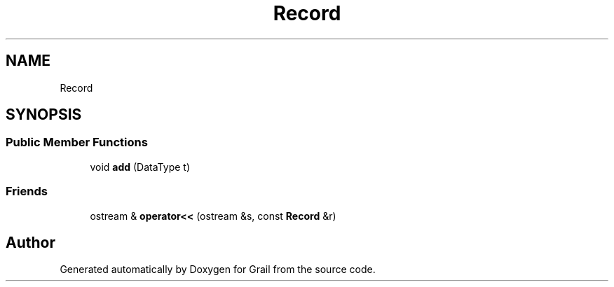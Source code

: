 .TH "Record" 3 "Thu Jul 1 2021" "Version 1.0" "Grail" \" -*- nroff -*-
.ad l
.nh
.SH NAME
Record
.SH SYNOPSIS
.br
.PP
.SS "Public Member Functions"

.in +1c
.ti -1c
.RI "void \fBadd\fP (DataType t)"
.br
.in -1c
.SS "Friends"

.in +1c
.ti -1c
.RI "ostream & \fBoperator<<\fP (ostream &s, const \fBRecord\fP &r)"
.br
.in -1c

.SH "Author"
.PP 
Generated automatically by Doxygen for Grail from the source code\&.
